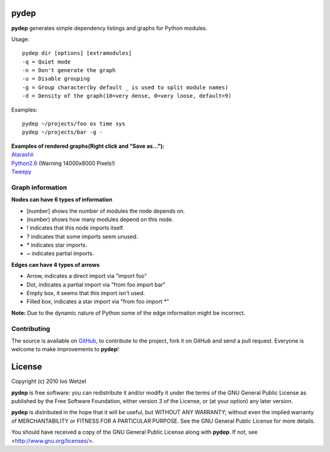 pydep
=====

**pydep** generates simple dependency listings and graphs for Python modules.

Usage::

    pydep dir [options] [extramodules]
    -q = Quiet mode
    -n = Don't generate the graph
    -u = Disable grouping
    -g = Group character(by default _ is used to split module names)
    -d = Density of the graph(10=very dense, 0=very loose, default=9)

Examples::

    pydep ~/projects/foo os time sys
    pydep ~/projects/bar -g -

| **Examples of rendered graphs(Right click and "Save as..."):**
| Atarashii_
| Python2.6_ (Warning 14000x8000 Pixels!)
| Tweepy_

.. _Atarashii: http://github.com/BonsaiDen/pydep/blob/master/atarashii.svg
.. _Python2.6: http://github.com/BonsaiDen/pydep/blob/master/python2.6.svg
.. _Tweepy: http://github.com/BonsaiDen/pydep/blob/master/tweepy.svg


Graph information
-----------------
**Nodes can have 6 types of information**

- [number] shows the number of modules the node depends on.
- (number) shows how many modules depend on this node.
- ! indicates that this node imports itself.
- ? indicates that some imports seem unused.
- \* indicates star imports.
- ~ indicates partial imports.

**Edges can have 4 types of arrows**

- Arrow, indicates a direct import via "import foo"
- Dot, indicates a partial import via "from foo import bar"
- Empty box, it seems that this import isn't used.
- Filled box, indicates a star import via "from foo import \*"

**Note:** Due to the dynamic nature of Python some of the edge information might 
be incorrect.


Contributing
------------

The source is available on GitHub_, to
contribute to the project, fork it on GitHub and send a pull request.
Everyone is welcome to make improvements to **pydep**!

.. _GitHub: http://github.com/BonsaiDen/pydep

License
=======

Copyright (c) 2010 Ivo Wetzel

**pydep** is free software: you can redistribute it and/or 
modify it under the terms of the GNU General Public License as published by
the Free Software Foundation, either version 3 of the License, or
(at your option) any later version.

**pydep** is distributed in the hope that it will be useful,
but WITHOUT ANY WARRANTY; without even the implied warranty of
MERCHANTABILITY or FITNESS FOR A PARTICULAR PURPOSE.  See the
GNU General Public License for more details.

You should have received a copy of the GNU General Public License along with
**pydep**. If not, see <http://www.gnu.org/licenses/>.

